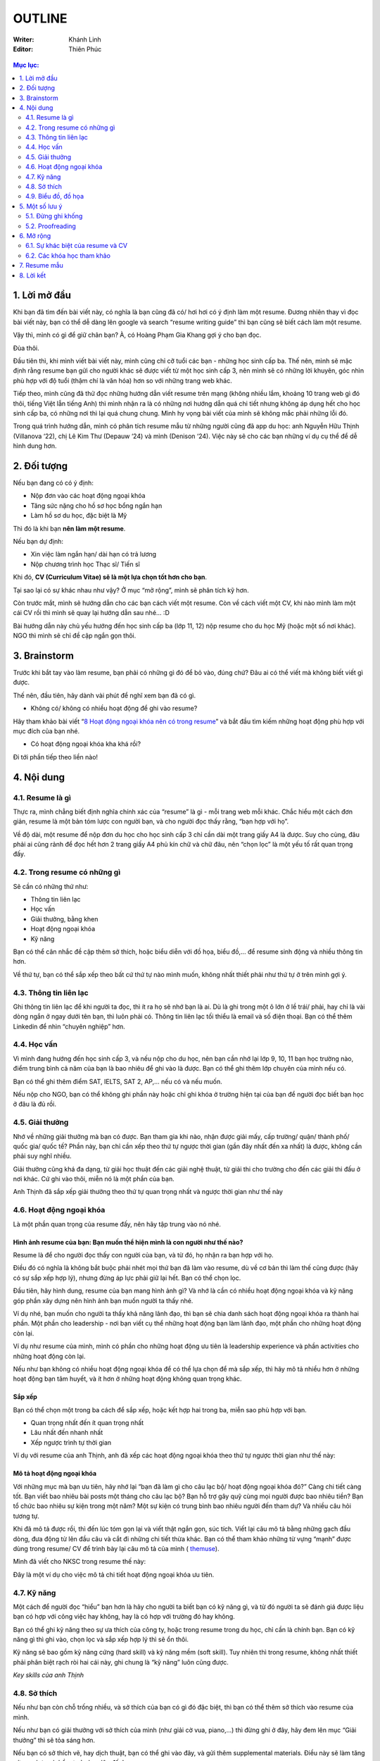 #######################################################
OUTLINE
#######################################################

:Writer: Khánh Linh
:Editor: Thiên Phúc

.. figure:: https://i.imgur.com/4NMFThc.png
    :width: 80%
    :align: center
    :alt:  Resume Stock Image
    
.. contents:: Mục lục:
    :depth: 2
    :local:

=======================================================
1. Lời mở đầu
=======================================================
Khi bạn đã tìm đến bài viết này, có nghĩa là bạn cũng đã có/ hơi hơi có
ý định làm một resume. Đương nhiên thay vì đọc bài viết này, bạn có thể
dễ dàng lên google và search “resume writing guide” thì bạn cũng sẽ biết
cách làm một resume.

Vậy thì, mình có gì để giữ chân bạn? À, có Hoàng Phạm Gia Khang gợi ý
cho bạn đọc.

Đùa thôi.

Đầu tiên thì, khi mình viết bài viết này, mình cũng chỉ cỡ tuổi các bạn
- những học sinh cấp ba. Thế nên, mình sẽ mặc định rằng resume bạn gửi
cho người khác sẽ được viết từ một học sinh cấp 3, nên mình sẽ có những
lời khuyên, góc nhìn phù hợp với độ tuổi (thậm chí là văn hóa) hơn so
với những trang web khác.

Tiếp theo, mình cũng đã thử đọc những hướng dẫn viết resume trên mạng
(không nhiều lắm, khoảng 10 trang web gì đó thôi, tiếng Việt lẫn tiếng
Anh) thì mình nhận ra là có những nơi hướng dẫn quá chi tiết nhưng không
áp dụng hết cho học sinh cấp ba, có những nơi thì lại quá chung chung.
Mình hy vọng bài viết của mình sẽ không mắc phải những lỗi đó.

Trong quá trình hướng dẫn, mình có phân tích resume mẫu từ những người
cũng đã app du học: anh Nguyễn Hữu Thịnh (Villanova ‘22), chị Lê Kim Thư
(Depauw ‘24) và mình (Denison ‘24). Việc này sẽ cho các bạn những ví dụ
cụ thể để dễ hình dung hơn.

=======================================================
2. Đối tượng
=======================================================

Nếu bạn đang có có ý định:

-  Nộp đơn vào các hoạt động ngoại khóa

-  Tăng sức nặng cho hồ sơ học bổng ngắn hạn

-  Làm hồ sơ du học, đặc biệt là Mỹ

Thì đó là khi bạn **nên làm một resume**.

Nếu bạn dự định:

-  Xin việc làm ngắn hạn/ dài hạn có trả lương

-  Nộp chương trình học Thạc sĩ/ Tiến sĩ

Khi đó, **CV (Curriculum Vitae) sẽ là một lựa chọn tốt hơn cho bạn**.

Tại sao lại có sự khác nhau như vậy? Ở mục “mở rộng”, mình sẽ phân tích
kỹ hơn.

Còn trước mắt, mình sẽ hướng dẫn cho các bạn cách viết một resume. Còn
về cách viết một CV, khi nào mình làm một cái CV rồi thì mình sẽ quay
lại hướng dẫn sau nhé… :D

Bài hướng dẫn này chủ yếu hướng đến học sinh cấp ba (lớp 11, 12) nộp
resume cho du học Mỹ (hoặc một số nơi khác). NGO thì mình sẽ chỉ đề cập
ngắn gọn thôi.

=======================================================
3. Brainstorm
=======================================================

Trước khi bắt tay vào làm resume, bạn phải có những gì đó để bỏ vào,
đúng chứ? Đâu ai có thể viết mà không biết viết gì được.

Thế nên, đầu tiên, hãy dành vài phút để nghĩ xem bạn đã có gì.

-  Không có/ không có nhiều hoạt động để ghi vào resume?

Hãy tham khảo bài viết “\ `8 Hoạt động ngoại khóa nên có trong
resume <https://resumegenius.com/blog/resume-help/extra-curricular-activities-in-resume?fbclid=IwAR23NrZ8kdwYpeM8ThjVcJfqTwXTxDrZCcjNaBROw_0LwZEz_05VXKDHAHU>`__\ ”
và bắt đầu tìm kiếm những hoạt động phù hợp với mục đích của bạn nhé.

-  Có hoạt động ngoại khóa kha khá rồi?

Đi tới phần tiếp theo liền nào!

=======================================================
4. Nội dung
=======================================================

-------------------------------------------------------
4.1. Resume là gì
-------------------------------------------------------

Thực ra, mình chẳng biết định nghĩa chính xác của “resume” là gì - mỗi
trang web mỗi khác. Chắc hiểu một cách đơn giản, resume là một bản tóm
lược con người bạn, và cho người đọc thấy rằng, “bạn hợp với họ”.

Về độ dài, một resume để nộp đơn du học cho học sinh cấp 3 chỉ cần dài
một trang giấy A4 là được. Suy cho cùng, đâu phải ai cũng rảnh để đọc
hết hơn 2 trang giấy A4 phủ kín chữ và chữ đâu, nên “chọn lọc” là một
yếu tố rất quan trọng đấy.

-------------------------------------------------------
4.2. Trong resume có những gì
-------------------------------------------------------

Sẽ cần có những thứ như:

-  Thông tin liên lạc

-  Học vấn

-  Giải thưởng, bằng khen

-  Hoạt động ngoại khóa

-  Kỹ năng

Bạn có thể cân nhắc đề cập thêm sở thích, hoặc biểu diễn với đồ họa,
biểu đồ,... để resume sinh động và nhiều thông tin hơn.

Về thứ tự, bạn có thể sắp xếp theo bất cứ thứ tự nào mình muốn, không
nhất thiết phải như thứ tự ở trên mình gợi ý.

-------------------------------------------------------
4.3. Thông tin liên lạc
-------------------------------------------------------

Ghi thông tin liên lạc để khi người ta đọc, thì ít ra họ sẽ nhớ bạn là
ai. Dù là ghi trong một ô lớn ở lề trái/ phải, hay chỉ là vài dòng ngắn
ở ngay dưới tên bạn, thì luôn phải có. Thông tin liên lạc tối thiểu là
email và số điện thoại. Bạn có thể thêm Linkedin để nhìn “chuyên nghiệp”
hơn.

-------------------------------------------------------
4.4. Học vấn
-------------------------------------------------------

Vì mình đang hướng đến học sinh cấp 3, và nếu nộp cho du học, nên bạn
cần nhớ lại lớp 9, 10, 11 bạn học trường nào, điểm trung bình cả năm của
bạn là bao nhiêu để ghi vào là được. Bạn có thể ghi thêm lớp chuyên của
mình nếu có.

Bạn có thể ghi thêm điểm SAT, IELTS, SAT 2, AP,... nếu có và nếu muốn.

Nếu nộp cho NGO, bạn có thể không ghi phần này hoặc chỉ ghi khóa ở
trường hiện tại của bạn để người đọc biết bạn học ở đâu là đủ rồi.

-------------------------------------------------------
4.5. Giải thưởng
-------------------------------------------------------

Nhớ về những giải thưởng mà bạn có được. Bạn tham gia khi nào, nhận được
giải mấy, cấp trường/ quận/ thành phố/ quốc gia/ quốc tế? Phần này, bạn
chỉ cần xếp theo thứ tự ngược thời gian (gần đây nhất đến xa nhất) là
được, không cần phải suy nghĩ nhiều.

Giải thưởng cũng khá đa dạng, từ giải học thuật đến các giải nghệ thuật,
từ giải thi cho trường cho đến các giải thi đấu ở nơi khác. Cứ ghi vào
thôi, miễn nó là một phần của bạn.

Anh Thịnh đã sắp xếp giải thưởng theo thứ tự quan trọng nhất và ngược
thời gian như thế này

|image0|

-------------------------------------------------------
4.6. Hoạt động ngoại khóa
-------------------------------------------------------

Là một phần quan trọng của resume đấy, nên hãy tập trung vào nó nhé.

Hình ảnh resume của bạn: Bạn muốn thể hiện mình là con người như thế nào?
'''''''''''''''''''''''''''''''''''''''''''''''''''''''''''''''''''''''''

Resume là để cho người đọc thấy con người của bạn, và từ đó, họ nhận ra
bạn hợp với họ.

Điều đó có nghĩa là không bắt buộc phải nhét mọi thứ bạn đã làm vào
resume, dù về cơ bản thì làm thế cũng được (hãy có sự sắp xếp hợp lý),
nhưng đừng áp lực phải giữ lại hết. Bạn có thể chọn lọc.

Đầu tiên, hãy hình dung, resume của bạn mang hình ảnh gì? Và nhớ là cần
có nhiều hoạt động ngoại khóa và kỹ năng góp phần xây dựng nên hình ảnh
bạn muốn người ta thấy nhé.

Ví dụ nhé, bạn muốn cho người ta thấy khả năng lãnh đạo, thì bạn sẽ chia
danh sách hoạt động ngoại khóa ra thành hai phần. Một phần cho
leadership - nơi bạn viết cụ thể những hoạt động bạn làm lãnh đạo, một
phần cho những hoạt động còn lại.

Ví dụ như resume của mình, mình có phần cho những hoạt động ưu tiên là
leadership experience và phần activities cho những hoạt động còn lại.

|image1|

Nếu như bạn không có nhiều hoạt động ngoại khóa để có thể lựa chọn để mà
sắp xếp, thì hãy mô tả nhiều hơn ở những hoạt động bạn tâm huyết, và ít
hơn ở những hoạt động không quan trọng khác.

Sắp xếp
'''''''

Bạn có thể chọn một trong ba cách để sắp xếp, hoặc kết hợp hai trong ba,
miễn sao phù hợp với bạn.

-  Quan trọng nhất đến ít quan trọng nhất

-  Lâu nhất đến nhanh nhất

-  Xếp ngược trình tự thời gian

Ví dụ với resume của anh Thịnh, anh đã xếp các hoạt động ngoại khóa theo
thứ tự ngược thời gian như thế này:

|image2|

Mô tả hoạt động ngoại khóa
''''''''''''''''''''''''''

Với những mục mà bạn ưu tiên, hãy nhớ lại “bạn đã làm gì cho câu lạc bộ/
hoạt động ngoại khóa đó?” Càng chi tiết càng tốt. Bạn viết bao nhiêu bài
posts một tháng cho câu lạc bộ? Bạn hỗ trợ gây quỹ cùng mọi người được
bao nhiêu tiền? Bạn tổ chức bao nhiêu sự kiện trong một năm? Một sự kiện
có trung bình bao nhiêu người đến tham dự? Và nhiều câu hỏi tương tự.

Khi đã mô tả được rồi, thì đến lúc tóm gọn lại và viết thật ngắn gọn,
súc tích. Viết lại câu mô tả bằng những gạch đầu dòng, đưa động từ lên
đầu câu và cắt đi những chi tiết thừa khác. Bạn có thể tham khảo những
từ vựng “mạnh” được dùng trong resume/ CV để trình bày lại câu mô tả của
mình (
`themuse <https://www.themuse.com/advice/185-powerful-verbs-that-will-make-your-resume-awesome>`__).

Mình đã viết cho NKSC trong resume thế này:

|image3|

Đây là một ví dụ cho việc mô tả chi tiết hoạt động ngoại khóa ưu tiên.

-------------------------------------------------------
4.7. Kỹ năng
-------------------------------------------------------

Một cách để người đọc “hiểu” bạn hơn là hãy cho người ta biết bạn có kỹ
năng gì, và từ đó người ta sẽ đánh giá được liệu bạn có hợp với công
việc hay không, hay là có hợp với trường đó hay không.

Bạn có thể ghi kỹ năng theo sự ưa thích của công ty, hoặc trong resume
trong du học, chỉ cần là chính bạn. Bạn có kỹ năng gì thì ghi vào, chọn
lọc và sắp xếp hợp lý thì sẽ ổn thôi.

Kỹ năng sẽ bao gồm kỹ năng cứng (hard skill) và kỹ năng mềm (soft
skill). Tuy nhiên thì trong resume, không nhất thiết phải phân biệt rạch
ròi hai cái này, ghi chung là “kỹ năng” luôn cũng được.

*Key skills của anh Thịnh*

|image4|

-------------------------------------------------------
4.8. Sở thích
-------------------------------------------------------

Nếu như bạn còn chỗ trống nhiều, và sở thích của bạn có gì đó đặc biệt,
thì bạn có thể thêm sở thích vào resume của mình.

Nếu như bạn có giải thưởng với sở thích của mình (như giải cờ vua,
piano,...) thì đừng ghi ở đây, hãy đem lên mục “Giải thưởng” thì sẽ tỏa
sáng hơn.

Nếu bạn có sở thích vẽ, hay dịch thuật, bạn có thể ghi vào đây, và gửi
thêm supplemental materials. Điều này sẽ làm tăng sức cạnh tranh hồ sơ
của bạn lên đấy!

Mình có biết những bạn có những sở thích rất thú vị, như là thu thập lá,
tem, sơn tường,... Hãy thử xem xét bản thân có những gì hay ho như thế
không nhé.

Đôi khi, bạn có thể ghi kỹ năng (skills) cùng với sở thích (interest)
luôn.

-------------------------------------------------------
4.9. Biểu đồ, đồ họa
-------------------------------------------------------

Hãy sử dụng đến biểu đồ hoặc đồ họa nếu như bạn còn nhiều chỗ trống.
(Nếu không còn mấy thì cứ bỏ qua là được.)

Biểu đồ, đồ họa có thể dùng trong việc biểu diễn mức độ thành thạo kỹ
năng của bạn, hay là thể hiện cột thời gian cho các hoạt động ngoại
khóa. Đôi khi chúng cũng có thể là những biểu tượng (emoji) cho phần
thông tin liên lạc.

Nếu resume của bạn hướng đến lĩnh vực nghệ thuật, thì bạn sẽ rất cần
phần đồ họa để gây ấn tượng mạnh với người đọc đấy.

*Resume của chị Lê Kim Thư, Depauw ‘24 (ờm chưa nhắn xin chị haha…)*

|image5|

Chị ấy dùng đồ họa để liên kết các phần trong resume của mình. Mỗi vật ở
đây sẽ dẫn đến một phần nào đó (kinh nghiệm, sở thích,...)

Tùy vào sức tưởng tượng và sáng tạo của bạn mà bạn có thể áp dụng đồ họa
cho bất cứ mục nào theo nhu cầu của bạn. Nhưng hãy có sự sắp xếp hợp lý
và vừa phải.

Bạn có thể thiết kế resume theo template từ canva.com hay tự mình thiết
kế bằng Pts, Ai, cũng được. Miễn sao resume của bạn dễ đọc, trình bày
khoa học là oke.

Nói về việc có nên sử dụng hình ảnh bản thân trong resume không, thì đó
là tùy người và tùy vào chỗ trống bạn còn. Anh Thịnh và mình không dùng,
nhưng chị Thư thì có.

=======================================================
5. Một số lưu ý
=======================================================

-------------------------------------------------------
5.1. Đừng ghi khống
-------------------------------------------------------

Về cơ bản, chẳng ai có thể kiểm chứng những gì bạn viết trong resume,
đâu phải ai cũng rảnh để gọi điện và xác minh thông tin (đặc biệt là với
việc nộp đơn du học)? Nên người đọc sẽ mặc định bạn đang viết sự thật.

Chính vì vậy, đừng ghi khống, hay ghi những thông tin không đúng sự
thật. Nó sẽ không tăng khả năng cạnh tranh của bạn lên quá cao (resume
chỉ là một phần trong bộ hồ sơ của bạn thôi), và có thể trở thành điểm
yếu của bạn. Nếu như lỡ trong cuộc phỏng vấn, người đọc hỏi thăm về một
phần trong resume, xui xẻo trúng phần bạn ghi khống và bạn không thể trả
lời trôi chảy, thì lúc này, họ sẽ có cơ sở nghi ngờ tính trung thực của
resume, và tệ hơn, là cả bộ hồ sơ.

Thế nên, đừng vì ráng viết thêm vài dòng trong resume mà phải đối mặt
với nguy cơ bị loại cả bộ hồ sơ nhé.

-------------------------------------------------------
5.2. Proofreading
-------------------------------------------------------

Thực ra thì, không chỉ riêng resume, mà bất cứ loại văn bản nào cũng cần
proofreading. Suy cho cùng, chẳng ai muốn gây ấn tượng về sự cẩu thả,
thiếu chuyên nghiệp với nhân viên tuyển sinh hay người chấm đơn của
mình, đúng không?

Nên hãy proofreading. Có thể tự mình đọc, nhờ một, hai người khác đọc
thêm nữa thì sẽ càng chỉ ra được nhiều lỗi sai và sẽ tốt hơn.

=======================================================
6. Mở rộng
=======================================================

-------------------------------------------------------
6.1. Sự khác biệt của resume và CV
-------------------------------------------------------

|image6|

`Nguồn hình ảnh <https://www.jobscan.co/resume-writing-guide>`__

Mục đích của resume với việc nộp đơn du học là để nhân viên tuyển sinh
có một cái nhìn tổng quan về con người bạn.

Tại sao bạn không nộp CV cho việc nộp đơn du học? Đầu tiên, bạn sẽ không
cần phải nói quá nhiều về một mảng nào đó (như là đam mê môi trường của
bạn) - họ sẽ biết được điều đó qua phần còn lại của hồ sơ (bài luận
chính, bài luận phụ,...). Tiếp theo, vì khi nộp du học Mỹ, bạn đâu chỉ
nộp mỗi CV mà sẽ là rất nhiều thứ khác, nên làm sao họ có thời gian đọc
hết CV 3-4 trang được?

Khi này, resume sẽ đủ đáp ứng yêu cầu và tiện lợi hơn.

-------------------------------------------------------
6.2. Các khóa học tham khảo
-------------------------------------------------------

Bạn cũng có thể tham khảo một số khóa học trên mạng về viết resume

`How to Write a
Resume <https://www.coursera.org/learn/how-to-write-a-resume>`__

`Writing Winning Resumes and Cover
Letters <https://www.coursera.org/learn/resume-writing>`__

=======================================================
7. Resume mẫu
=======================================================

| `Resume của chị Kim Thư`_ 
| `Resume của anh Hữu Thịnh`_
| `Resume của bạn Nhâm Quân`_
| `Resume của bạn Yến Nhi`_
| `Resume của mình`_

.. _Resume của chị Kim Thư: pdfs/Lê-Kim-Thư.pdf
.. _Resume của bạn Nhâm Quân: pdfs/Resume2.pdf
.. _Resume của anh Hữu Thịnh: pdfs/Nguyễn-Hữu-Thịnh-resume.pdf
.. _Resume của bạn Yến Nhi: pdfs/RESUME.pdf
.. _Resume của mình: pdfs/Nguyen-Khanh-Linh-resume.pdf

=======================================================
8. Lời kết
=======================================================

Mong là bạn có thể học hỏi được gì đó qua cái bài viết dài gần 3500 chữ
này, lol.

Mình cũng có định viết về cách viết email và CV nữa, nhưng nói thật là
mình khá lười, nên nếu bạn quan tâm thì mình sẽ thả nhẹ hai chiếc link ở
đây.

`Viết email <https://www.facebook.com/notes/mimy-pham/vi%E1%BA%BFt-i-meo-sao-cho-hi%E1%BB%87u-qu%E1%BA%A3-ph%E1%BA%A7n-1/2963336673722517/>`_

`Viết CV <https://www.facebook.com/notes/mimy-pham/vi%E1%BA%BFt-cv-t%E1%BB%AB-chu%E1%BA%A9n-th%C3%A0nh-chu%E1%BA%A9n-h%C6%A1n-p/2513329718723217/>`_

Về những references đã sử dụng trong bài viết này, cảm ơn anh Nguyễn Hữu
Thịnh (Villanova ‘22) (dù em chưa xin phép anh nữa em xin lỗi :D) đã để
lại resume cho khóa sau học hỏi, chị Lê Kim Thư (Depauw ‘24) (cũng chưa
xin…) với resume rất sáng tạo.

.. |image0| image:: https://i.imgur.com/YVM1ZHD.png
   :width: 6.5in
   :height: 1.30556in
.. |image1| image:: https://i.imgur.com/2kZ5kBO.png
   :width: 3.36334in
   :height: 3.18229in
.. |image2| image:: https://i.imgur.com/uENH2Tk.png
   :width: 3.3125in
   :height: 3.89583in
.. |image3| image:: https://i.imgur.com/dprRv8N.png
   :width: 6.5in
   :height: 0.80556in
.. |image4| image:: https://i.imgur.com/dsSauTh.png
   :width: 6.5in
   :height: 1in
.. |image5| image:: https://i.imgur.com/ToBLnh1.png
   :width: 4.28125in
   :height: 3.60417in
.. |image6| image:: https://i.imgur.com/KFVLXHa.png
   :width: 6.5in
   :height: 4.54167in
